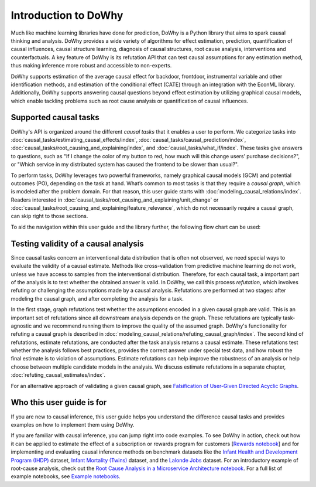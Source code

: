 Introduction to DoWhy
=====================
Much like machine learning libraries have done for prediction, DoWhy is a Python library that aims to spark causal thinking and analysis. DoWhy provides a wide variety of algorithms for effect estimation, prediction, quantification of causal influences, causal structure learning, diagnosis of causal structures, root cause analysis, interventions and counterfactuals. 
A key feature of DoWhy is its refutation API that can test causal assumptions for any estimation method, thus making inference more robust and accessible to non-experts. 

DoWhy supports estimation of the average causal effect for backdoor, frontdoor, instrumental variable and other identification methods, and estimation of the conditional effect (CATE) through an integration with the EconML library. Additionally, DoWhy supports answering causal questions beyond effect estimation by utilizing graphical causal models, which enable tackling problems such as root cause analysis or quantification of causal influences.



Supported causal tasks 
----------------------
DoWhy's API is organized around the different *causal tasks* that it enables a  user to perform. We categorize tasks into :doc:`causal_tasks/estimating_causal_effects/index`, :doc:`causal_tasks/causal_prediction/index`,
:doc:`causal_tasks/root_causing_and_explaining/index`, and :doc:`causal_tasks/what_if/index`. 
These tasks give answers to questions, such as "If I change the color of my button to red, how much will this change users’ purchase decisions?", or "Which service in my distributed system has caused the frontend to be slower than usual?".


To perform tasks, DoWhy leverages two powerful frameworks, namely graphical causal models (GCM) and potential outcomes (PO),
depending on the task at hand. What’s common to most tasks is that they require a *causal graph*, which is modeled after the
problem domain. For that reason, this user guide starts with :doc:`modeling_causal_relations/index`. Readers interested in
:doc:`causal_tasks/root_causing_and_explaining/unit_change` or :doc:`causal_tasks/root_causing_and_explaining/feature_relevance`,
which do not necessarily require a causal graph, can skip right to those sections.

To aid the navigation within this user guide and the library further, the following flow chart can be used:

.. image:: navigation.png
   :alt: Visual navigation map to aid the user in navigating the user guide
   :width: 100%

Testing validity of a causal analysis
-------------------------------------
Since causal tasks concern an interventional data distribution that is often not observed, we need special ways to evaluate the validity of a causal estimate. Methods like cross-validation from predictive machine learning do not work, unless we have access to samples from the interventional distribution. Therefore, for each causal task, a important part of the analysis is to test whether the obtained answer is valid. In DoWhy, we call this process *refutation*, which involves refuting or challenging the assumptions made by a causal analysis. Refutations are performed at two stages: after modeling the causal graph, and after completing the analysis for a task. 

In the first stage, graph refutations test whether the  assumptions encoded in a given causal graph are valid. This is an important set of refutations  since all downstream analysis depends on the graph. These refutations are typically task-agnostic and we recommend running them to improve the quality of the assumed graph. DoWhy's functionality for refuting a causal graph is described in :doc:`modeling_causal_relations/refuting_causal_graph/index`. The second kind of refutations, estimate refutations, are conducted after the task analysis returns a causal estimate. These refutations test whether the analysis follows best practices, provides the correct answer under special test data, and how robust the final estimate is to violation of assumptions. Estimate refutations can help improve the robustness of an analysis or help choose between multiple candidate models in the analysis. We discuss estimate refutations in a separate chapter, :doc:`refuting_causal_estimates/index`. 

For an alternative approach of validating a given causal graph, see `Falsification of User-Given Directed Acyclic Graphs <../example_notebooks/gcm_falsify_dag.html>`_.

Who this user guide is for
--------------------------
If you are new to causal inference, this user guide helps you understand the difference causal tasks and provides examples on how to implement them using DoWhy.

If you are familiar with causal inference, you can jump right into code examples. 
To see DoWhy in action, check out how it can be applied to estimate the effect
of a subscription or rewards program for customers [`Rewards notebook
<https://github.com/microsoft/py-why/blob/main/docs/source/example_notebooks/dowhy_example_effect_of_memberrewards_program.ipynb>`_]
and for implementing and evaluating causal inference methods on benchmark datasets like the
`Infant Health and Development Program (IHDP) <https://github.com/py-why/dowhy/blob/main/docs/source/example_notebooks/dowhy_ihdp_data_example.ipynb>`_
dataset, `Infant Mortality (Twins) <https://github.com/py-why/dowhy/blob/main/docs/source/example_notebooks/dowhy_twins_example.ipynb>`_
dataset, and the `Lalonde Jobs <https://github.com/py-why/dowhy/blob/main/docs/source/example_notebooks/dowhy_lalonde_example.ipynb>`_ dataset.
For an introductory example of root-cause analysis, check out the `Root Cause Analysis in a Microservice Architecture notebook <https://github.com/py-why/dowhy/blob/main/docs/source/example_notebooks/gcm_rca_microservice_architecture.ipynb>`_.
For a full list of example notebooks, see `Example notebooks <https://github.com/py-why/dowhy/blob/main/docs/source/example_notebooks>`_.

